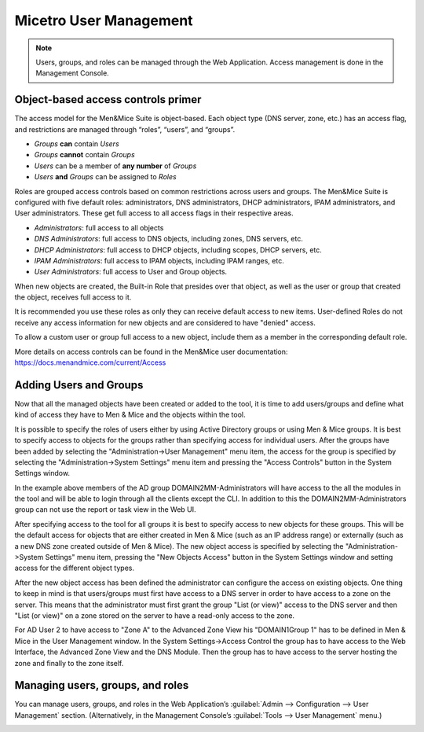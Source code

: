 .. _user-management:

Micetro User Management
***********************

.. note::
  Users, groups, and roles can be managed through the Web Application. Access management is done in the Management Console.

Object-based access controls primer
===================================

The access model for the Men&Mice Suite is object-based. Each object type (DNS server, zone, etc.) has an access flag, and restrictions are managed through “roles”, “users”, and “groups”.

* *Groups* **can** contain *Users*
* *Groups* **cannot** contain *Groups*
* *Users* can be a member of **any number** of *Groups*
* *Users* **and** *Groups* can be assigned to *Roles*

Roles are grouped access controls based on common restrictions across users and groups. The Men&Mice Suite is configured with five default roles: administrators, DNS administrators, DHCP administrators, IPAM administrators, and User administrators. These get full access to all access flags in their respective areas.

* *Administrators*: full access to all objects
* *DNS Administrators*: full access to DNS objects, including zones, DNS servers, etc.
* *DHCP Administrators*: full access to DHCP objects, including scopes, DHCP servers, etc.
* *IPAM Administrators*: full access to IPAM objects, including IPAM ranges, etc.
* *User Administrators*: full access to User and Group objects.

When new objects are created, the Built-in Role that presides over that object, as well as the user or group that created the object, receives full access to it.

It is recommended you use these roles as only they can receive default access to new items. User-defined Roles do not receive any access information for new objects and are considered to have "denied" access.

To allow a custom user or group full access to a new object, include them as a member in the corresponding default role.

More details on access controls can be found in the Men&Mice user documentation: https://docs.menandmice.com/current/Access

Adding Users and Groups
=======================

Now that all the managed objects have been created or added to the tool, it is time to add users/groups and define what kind of access they have to Men & Mice and the objects within the tool.

It is possible to specify the roles of users either by using Active Directory groups or using Men & Mice groups. It is best to specify access to objects for the groups rather than specifying access for individual users. After the groups have been added by selecting the "Administration->User Management" menu item, the access for the group is specified by selecting the "Administration->System Settings" menu item and pressing the "Access Controls" button in the System Settings window.

.. image:: ../../images/access-control-console-old.png
  :width: 50%
  :align: center

In the example above members of the AD group DOMAIN2\MM-Administrators will have access to the all the modules in the tool and will be able to login through all the clients except the CLI. In addition to this the DOMAIN2\MM-Administrators group can not use the report or task view in the Web UI.

After specifying access to the tool for all groups it is best to specify access to new objects for these groups. This will be the default access for objects that are either created in Men & Mice (such as an IP address range) or externally (such as a new DNS zone created outside of Men & Mice). The new object access is specified by selecting the "Administration->System Settings" menu item, pressing the "New Objects Access" button in the System Settings window and setting access for the different object types.

After the new object access has been defined the administrator can configure the access on existing objects. One thing to keep in mind is that users/groups must first have access to a DNS server in order to have access to a zone on the server. This means that the administrator must first grant the group "List (or view)" access to the DNS server and then "List (or view)" on a zone stored on the server to have a read-only access to the zone.

.. image:: ../../images/user-object-access-arch-old.png
  :width: 70%
  :align: center

For AD User 2 to have access to "Zone A" to the Advanced Zone View his "DOMAIN1\Group 1" has to be defined in Men & Mice in the User Management window. In the System Settings->Access Control the group has to have access to the Web Interface, the Advanced Zone View and the DNS Module. Then the group has to have access to the server hosting the zone and finally to the zone itself.

Managing users, groups, and roles
=================================

You can manage users, groups, and roles in the Web Application’s :guilabel:`Admin --> Configuration --> User Management` section. (Alternatively, in the Management Console’s :guilabel:`Tools --> User Management` menu.)

.. image:: ../../images/user_p1.png
  :width: 30%
  :align: center

.. image:: ../../images/user_p2.png
  :width: 30%
  :align: center

.. image:: ../../images/roles.png
  :width: 60%
  :align: center
